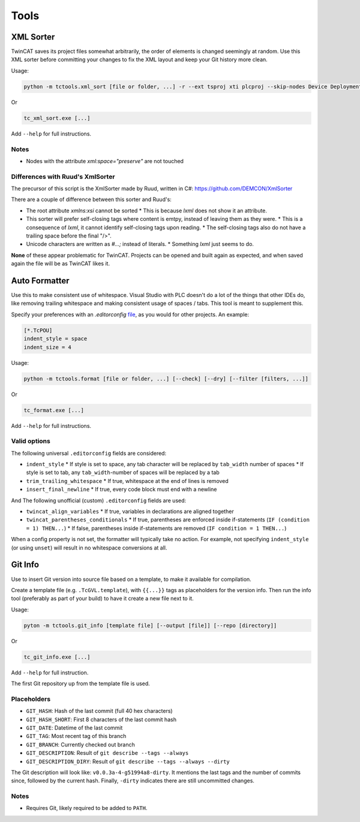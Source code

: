 #####
Tools
#####


.. _xml_sorter:

XML Sorter
==========

TwinCAT saves its project files somewhat arbitrarily, the order of elements is changed seemingly at random.
Use this XML sorter before committing your changes to fix the XML layout and keep your Git history more clean.

Usage:

.. code-block:: bash

   python -m tctools.xml_sort [file or folder, ...] -r --ext tsproj xti plcproj --skip-nodes Device DeploymentEvents TcSmItem DataType

Or

.. code-block:: bash

   tc_xml_sort.exe [...]


Add ``--help`` for full instructions.

Notes
-----

* Nodes with the attribute `xml:space="preserve"` are not touched

Differences with Ruud's XmlSorter
---------------------------------

The precursor of this script is the XmlSorter made by Ruud, written in C#: https://github.com/DEMCON/XmlSorter

There are a couple of difference between this sorter and Ruud's:

* The root attribute `xmlns:xsi` cannot be sorted
  * This is because `lxml` does not show it an attribute.
* This sorter will prefer self-closing tags where content is emtpy, instead of leaving them as they were.
  * This is a consequence of `lxml`, it cannot identify self-closing tags upon reading.
  * The self-closing tags also do not have a trailing space before the final "/>".
* Unicode characters are written as `#...;` instead of literals.
  * Something `lxml` just seems to do.

**None** of these appear problematic for TwinCAT.
Projects can be opened and built again as expected, and when saved again the file will be as TwinCAT likes it.


.. _auto_formatter:

Auto Formatter
==============

Use this to make consistent use of whitespace.
Visual Studio with PLC doesn't do a lot of the things that other IDEs do, like removing trailing whitespace and making
consistent usage of spaces / tabs.
This tool is meant to supplement this.

Specify your preferences with an `.editorconfig` `file <https://editorconfig.org/>`_, as you would for other projects.
An example:

.. code-block::

   [*.TcPOU]
   indent_style = space
   indent_size = 4

Usage:

.. code-block:: bash

   python -m tctools.format [file or folder, ...] [--check] [--dry] [--filter [filters, ...]]

Or

.. code-block:: bash

   tc_format.exe [...]


Add ``--help`` for full instructions.

Valid options
-------------

The following universal ``.editorconfig`` fields are considered:

* ``indent_style``
  * If style is set to space, any tab character will be replaced by ``tab_width`` number of spaces
  * If style is set to tab, any ``tab_width``-number of spaces will be replaced by a tab
* ``trim_trailing_whitespace``
  * If true, whitespace at the end of lines is removed
* ``insert_final_newline``
  * If true, every code block must end with a newline

And The following unofficial (custom) ``.editorconfig`` fields are used:

* ``twincat_align_variables``
  * If true, variables in declarations are aligned together
* ``twincat_parentheses_conditionals``
  * If true, parentheses are enforced inside if-statements (``IF (condition = 1) THEN...``)
  * If false, parentheses inside if-statements are removed (``IF condition = 1 THEN...``)

When a config property is not set, the formatter will typically take no action.
For example, not specifying ``indent_style`` (or using ``unset``) will result in no whitespace conversions at all.


.. _git_info:

Git Info
========

Use to insert Git version into source file based on a template, to make it available for compilation.

Create a template file (e.g. ``.TcGVL.template``), with ``{{...}}`` tags as placeholders for the version info.
Then run the info tool (preferably as part of your build) to have it create a new file next to it.

Usage:

.. code-block:: bash

   pyton -m tctools.git_info [template file] [--output [file]] [--repo [directory]]

Or

.. code-block:: bash

   tc_git_info.exe [...]

Add ``--help`` for full instruction.

The first Git repository up from the template file is used.

Placeholders
------------

* ``GIT_HASH``: Hash of the last commit (full 40 hex characters)
* ``GIT_HASH_SHORT``: First 8 characters of the last commit hash
* ``GIT_DATE``: Datetime of the last commit
* ``GIT_TAG``: Most recent tag of this branch
* ``GIT_BRANCH``: Currently checked out branch
* ``GIT_DESCRIPTION``: Result of ``git describe --tags --always``
* ``GIT_DESCRIPTION_DIRY``: Result of ``git describe --tags --always --dirty``

The Git description will look like: ``v0.0.3a-4-g51994a8-dirty``.
It mentions the last tags and the number of commits since, followed by the current hash.
Finally, ``-dirty`` indicates there are still uncommitted changes.

Notes
-----

* Requires Git, likely required to be added to ``PATH``.
